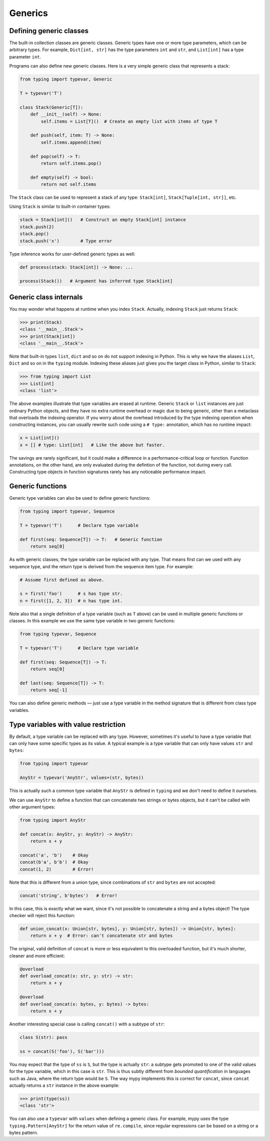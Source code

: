 Generics
========

Defining generic classes
************************

The built-in collection classes are generic classes. Generic types
have one or more type parameters, which can be arbitrary types. For
example, ``Dict[int, str]`` has the type parameters ``int`` and
``str``, and ``List[int]`` has a type parameter ``int``.

Programs can also define new generic classes. Here is a very simple
generic class that represents a stack:

.. code-block:: python

   from typing import typevar, Generic

   T = typevar('T')

   class Stack(Generic[T]):
       def __init__(self) -> None:
           self.items = List[T]()  # Create an empty list with items of type T

       def push(self, item: T) -> None:
           self.items.append(item)

       def pop(self) -> T:
           return self.items.pop()

       def empty(self) -> bool:
           return not self.items

The ``Stack`` class can be used to represent a stack of any type:
``Stack[int]``, ``Stack[Tuple[int, str]]``, etc.

Using ``Stack`` is similar to built-in container types:

.. code-block:: python

   stack = Stack[int]()   # Construct an empty Stack[int] instance
   stack.push(2)
   stack.pop()
   stack.push('x')        # Type error

Type inference works for user-defined generic types as well:

.. code-block:: python

   def process(stack: Stack[int]) -> None: ...

   process(Stack())   # Argument has inferred type Stack[int]

Generic class internals
***********************

You may wonder what happens at runtime when you index
``Stack``. Actually, indexing ``Stack`` just returns ``Stack``:

>>> print(Stack)
<class '__main__.Stack'>
>>> print(Stack[int])
<class '__main__.Stack'>

Note that built-in types ``list``, ``dict`` and so on do not support
indexing in Python. This is why we have the aliases ``List``, ``Dict``
and so on in the ``typing`` module. Indexing these aliases just gives
you the target class in Python, similar to ``Stack``:

>>> from typing import List
>>> List[int]
<class 'list'>

The above examples illustrate that type variables are erased at
runtime. Generic ``Stack`` or ``list`` instances are just ordinary
Python objects, and they have no extra runtime overhead or magic due
to being generic, other than a metaclass that overloads the indexing
operator. If you worry about the overhead introduced by the type
indexing operation when constructing instances, you can usually
rewrite such code using a ``# type:`` annotation, which has no runtime
impact:

.. code-block:: python

   x = List[int]()
   x = [] # type: List[int]   # Like the above but faster.

The savings are rarely significant, but it could make a difference in
a performance-critical loop or function. Function annotations, on the
other hand, are only evaluated during the defintion of the function,
not during every call. Constructing type objects in function
signatures rarely has any noticeable performance impact.

.. _generic-functions:

Generic functions
*****************

Generic type variables can also be used to define generic functions:

.. code-block:: python

   from typing import typevar, Sequence

   T = typevar('T')      # Declare type variable

   def first(seq: Sequence[T]) -> T:   # Generic function
       return seq[0]

As with generic classes, the type variable can be replaced with any
type. That means first can we used with any sequence type, and the
return type is derived from the sequence item type. For example:

.. code-block:: python

   # Assume first defined as above.

   s = first('foo')      # s has type str.
   n = first([1, 2, 3])  # n has type int.

Note also that a single definition of a type variable (such as ``T``
above) can be used in multiple generic functions or classes. In this
example we use the same type variable in two generic functions:

.. code-block:: python

   from typing typevar, Sequence

   T = typevar('T')      # Declare type variable

   def first(seq: Sequence[T]) -> T:
       return seq[0]

   def last(seq: Sequence[T]) -> T:
       return seq[-1]

You can also define generic methods — just use a type variable in the
method signature that is different from class type variables.

Type variables with value restriction
*************************************

By default, a type variable can be replaced with any type. However, sometimes
it's useful to have a type variable that can only have some specific types
as its value. A typical example is a type variable that can only have values
``str`` and ``bytes``:

.. code-block:: python

   from typing import typevar

   AnyStr = typevar('AnyStr', values=(str, bytes))

This is actually such a common type variable that ``AnyStr`` is
defined in ``typing`` and we don't need to define it ourselves.

We can use ``AnyStr`` to define a function that can concatenate
two strings or bytes objects, but it can't be called with other
argument types:

.. code-block:: python

   from typing import AnyStr

   def concat(x: AnyStr, y: AnyStr) -> AnyStr:
       return x + y

   concat('a', 'b')    # Okay
   concat(b'a', b'b')  # Okay
   concat(1, 2)        # Error!

Note that this is different from a union type, since combinations
of ``str`` and ``bytes`` are not accepted:

.. code-block:: python

   concat('string', b'bytes')   # Error!

In this case, this is exactly what we want, since it's not possible
to concatenate a string and a bytes object! The type checker
will reject this function:

.. code-block:: python

   def union_concat(x: Union[str, bytes], y: Union[str, bytes]) -> Union[str, bytes]:
       return x + y  # Error: can't concatenate str and bytes

The original, valid definition of ``concat`` is more or less
equivalent to this overloaded function, but it's much shorter,
cleaner and more efficient:

.. code-block:: python

   @overload
   def overload_concat(x: str, y: str) -> str:
       return x + y

   @overload
   def overload_concat(x: bytes, y: bytes) -> bytes:
       return x + y

Another interesting special case is calling ``concat()`` with a
subtype of ``str``:

.. code-block:: python

    class S(str): pass

    ss = concat(S('foo'), S('bar')))

You may expect that the type of ``ss`` is ``S``, but the type is
actually ``str``: a subtype gets promoted to one of the valid values
for the type variable, which in this case is ``str``. This is thus
subtly different from *bounded quantification* in languages such as
Java, where the return type would be ``S``. The way mypy implements
this is correct for ``concat``, since ``concat`` actually returns a
``str`` instance in the above example:

.. code-block:: python

    >>> print(type(ss))
    <class 'str'>

You can also use a ``typevar`` with ``values`` when defining a generic
class. For example, mypy uses the type ``typing.Pattern[AnyStr]`` for the
return value of ``re.compile``, since regular expressions can be based
on a string or a bytes pattern.
